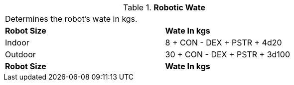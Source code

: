// Table 5.23 Robotic Wate
.*Robotic Wate*
[width="75%",cols="2*^"]
|===
2+<|Determines the robot's wate in kgs. 
s|Robot Size
s|Wate In kgs

|Indoor
|8 + CON - DEX + PSTR + 4d20

|Outdoor
|30 + CON - DEX + PSTR + 3d100

s|Robot Size
s|Wate In kgs


|===
